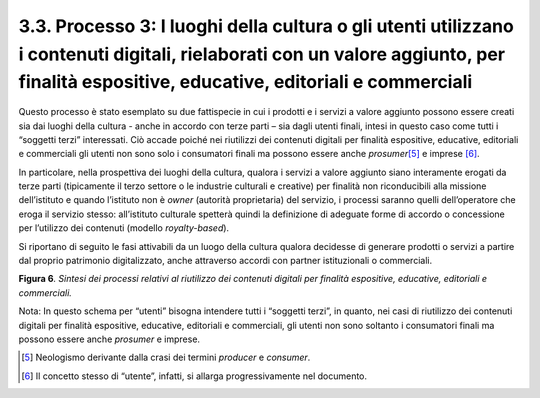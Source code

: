 3.3. Processo 3: I luoghi della cultura o gli utenti utilizzano i contenuti digitali, rielaborati con un valore aggiunto, per finalità espositive, educative, editoriali e commerciali
======================================================================================================================================================================================

Questo processo è stato esemplato su due fattispecie in cui i prodotti e
i servizi a valore aggiunto possono essere creati sia dai luoghi della
cultura - anche in accordo con terze parti – sia dagli utenti finali,
intesi in questo caso come tutti i “soggetti terzi” interessati. Ciò
accade poiché nei riutilizzi dei contenuti digitali per finalità
espositive, educative, editoriali e commerciali gli utenti non sono solo
i consumatori finali ma possono essere anche *prosumer*\ [5]_ e
imprese [6]_.

In particolare, nella prospettiva dei luoghi della cultura, qualora i
servizi a valore aggiunto siano interamente erogati da terze parti
(tipicamente il terzo settore o le industrie culturali e creative) per
finalità non riconducibili alla missione dell’istituto e quando
l’istituto non è *owner* (autorità proprietaria) del servizio, i
processi saranno quelli dell’operatore che eroga il servizio stesso:
all’istituto culturale spetterà quindi la definizione di adeguate forme
di accordo o concessione per l’utilizzo dei contenuti (modello
*royalty-based*).

Si riportano di seguito le fasi attivabili da un luogo della cultura
qualora decidesse di generare prodotti o servizi a partire dal proprio
patrimonio digitalizzato, anche attraverso accordi con partner
istituzionali o commerciali.

**Figura 6**\ *. Sintesi dei processi relativi al riutilizzo dei
contenuti digitali per finalità espositive, educative, editoriali e
commerciali.*

|image0|

Nota: In questo schema per “utenti” bisogna intendere tutti i “soggetti
terzi”, in quanto, nei casi di riutilizzo dei contenuti digitali per
finalità espositive, educative, editoriali e commerciali, gli utenti non
sono soltanto i consumatori finali ma possono essere anche *prosumer* e
imprese.

.. [5] Neologismo derivante dalla crasi dei termini *producer* e
   *consumer*.

.. [6] Il concetto stesso di “utente”, infatti, si allarga progressivamente
   nel documento.

.. |image0| image:: ../media/image7.png
   :width: 5.05357in
   :height: 1.64572in
